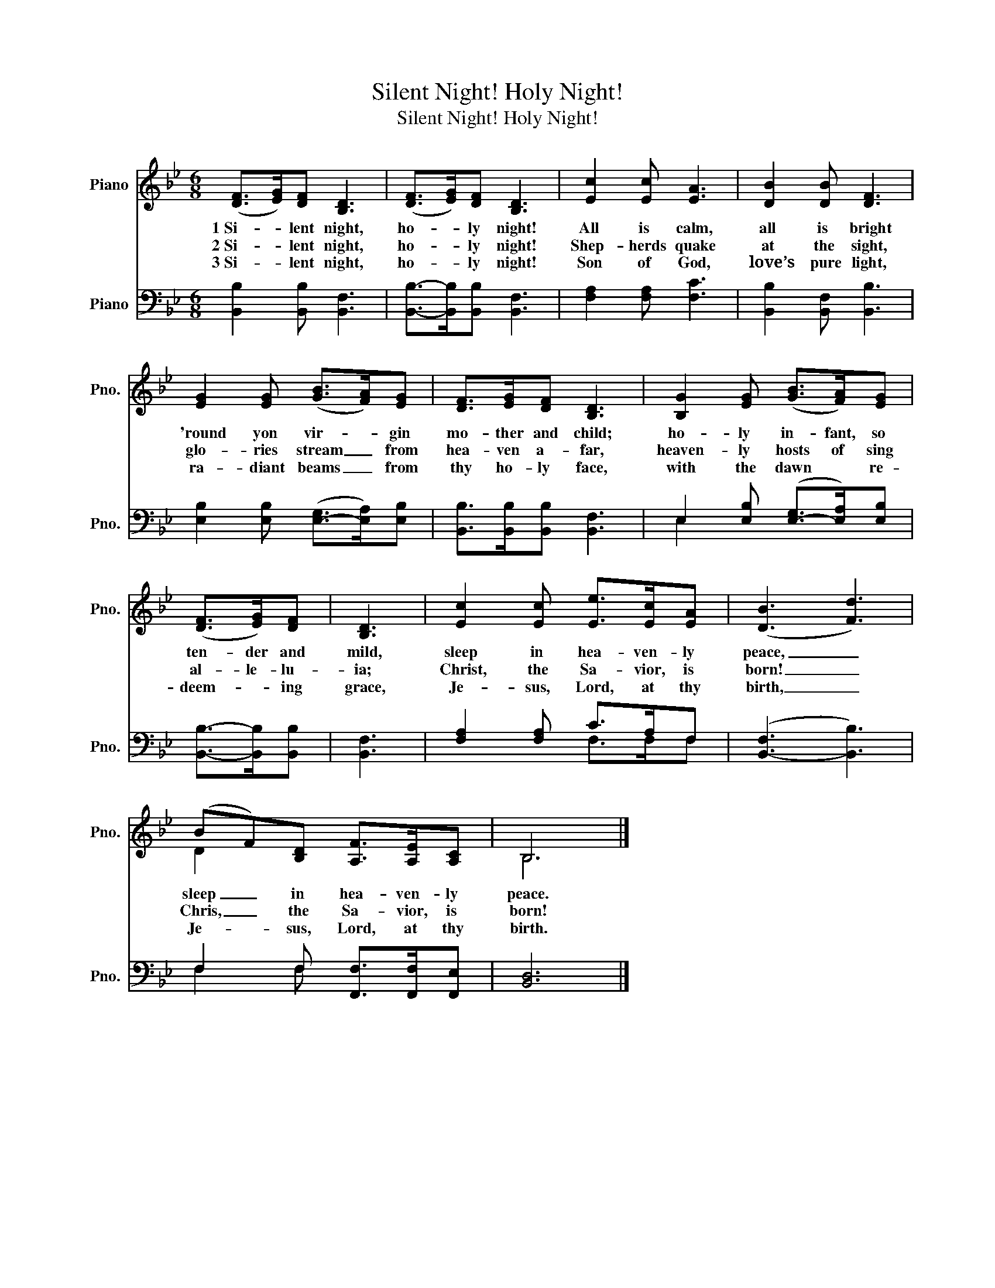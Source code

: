 X:1
T:Silent Night! Holy Night!
T:Silent Night! Holy Night!
%%score ( 1 2 ) ( 3 4 )
L:1/8
M:6/8
K:Bb
V:1 treble nm="Piano" snm="Pno."
V:2 treble 
V:3 bass nm="Piano" snm="Pno."
V:4 bass 
V:1
 (([DF]>[EG]))[DF] [B,D]3 | (([DF]>[EG]))[DF] [B,D]3 | [Ec]2 [Ec] [EA]3 | [DB]2 [DB] [DF]3 | %4
w: 1~Si- * lent night,|ho- * ly night!|All is calm,|all is bright|
w: 2~Si- * lent night,|ho- * ly night!|Shep- herds quake|at the sight,|
w: 3~Si- * lent night,|ho- * ly night!|Son of God,|love’s pure light,|
 [EG]2 [EG] (([GB]>[FA]))[EG] | [DF]>[EG][DF] [B,D]3 | [B,G]2 [EG] (([GB]>[FA]))[EG] | %7
w: 'round yon vir- * gin|mo- ther and child;|ho- ly in- fant, so|
w: glo- ries stream _ from|hea- ven a- far,|heaven- ly hosts of sing|
w: ra- diant beams _ from|thy ho- ly face,|with the dawn * re-|
 (([DF]>[EG]))[DF] | [B,D]3 | [Ec]2 [Ec] [Ee]>[Ec][EA] | (([DB]3 [Fd]3)) | %11
w: ten- der and|mild,|sleep in hea- ven- ly|peace, _|
w: al- le- lu-|ia;|Christ, the Sa- vior, is|born! _|
w: deem- * ing|grace,|Je- sus, Lord, at thy|birth, _|
 (BF)[B,D] [A,F]>[A,E][A,C] | B,6 |] %13
w: sleep _ in hea- ven- ly|peace.|
w: Chris, _ the Sa- vior, is|born!|
w: Je- * sus, Lord, at thy|birth.|
V:2
 x6 | x6 | x6 | x6 | x6 | x6 | x6 | x3 | x3 | x6 | x6 | D2 x4 | B,6 |] %13
V:3
 [B,,B,]2 [B,,B,] [B,,F,]3 | [B,,B,]->[B,,B,][B,,B,] [B,,F,]3 | [F,A,]2 [F,A,] [F,C]3 | %3
 [B,,B,]2 [B,,F,] [B,,B,]3 | [E,B,]2 [E,B,] ([E,-G,]>[E,A,])[E,B,] | %5
 [B,,B,]>[B,,B,][B,,B,] [B,,F,]3 | E,2 [E,B,] ([E,-G,]>[E,A,])[E,B,] | [B,,B,]->[B,,B,][B,,B,] | %8
 [B,,F,]3 | [F,A,]2 [F,A,] C>A,F, | ([B,,-F,]3 [B,,B,]3) | F,2 F, [F,,F,]>[F,,F,][F,,E,] | %12
 [B,,D,]6 |] %13
V:4
 x6 | x6 | x6 | x6 | x6 | x6 | E,2 x4 | x3 | x3 | x3 F,>F,F, | x6 | F,2 F, x3 | x6 |] %13


